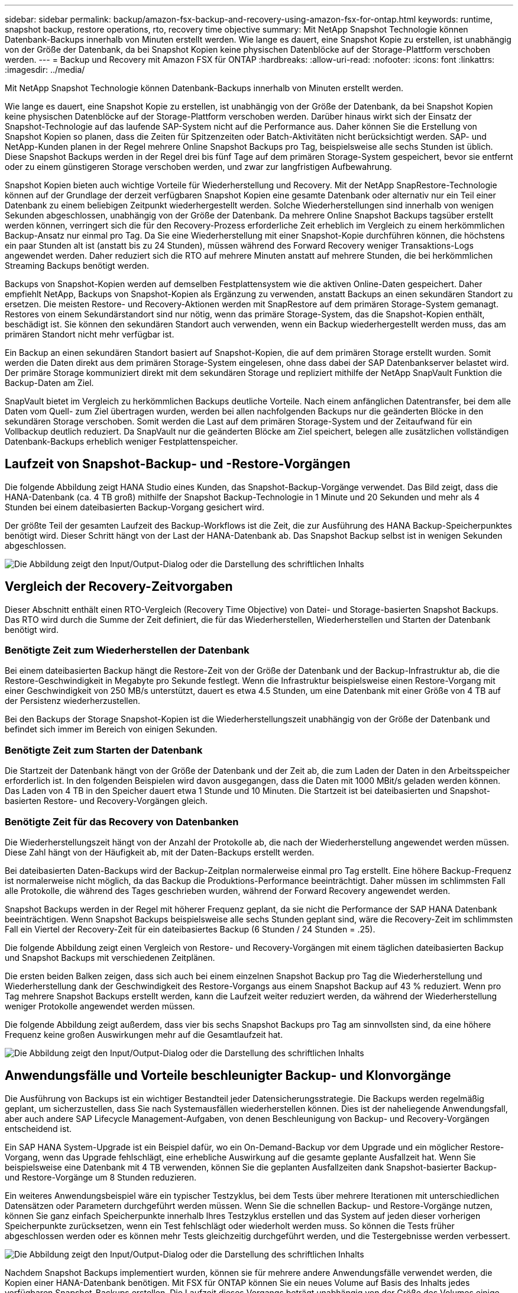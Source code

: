 ---
sidebar: sidebar 
permalink: backup/amazon-fsx-backup-and-recovery-using-amazon-fsx-for-ontap.html 
keywords: runtime, snapshot backup, restore operations, rto, recovery time objective 
summary: Mit NetApp Snapshot Technologie können Datenbank-Backups innerhalb von Minuten erstellt werden. Wie lange es dauert, eine Snapshot Kopie zu erstellen, ist unabhängig von der Größe der Datenbank, da bei Snapshot Kopien keine physischen Datenblöcke auf der Storage-Plattform verschoben werden. 
---
= Backup und Recovery mit Amazon FSX für ONTAP
:hardbreaks:
:allow-uri-read: 
:nofooter: 
:icons: font
:linkattrs: 
:imagesdir: ../media/


[role="lead"]
Mit NetApp Snapshot Technologie können Datenbank-Backups innerhalb von Minuten erstellt werden.

Wie lange es dauert, eine Snapshot Kopie zu erstellen, ist unabhängig von der Größe der Datenbank, da bei Snapshot Kopien keine physischen Datenblöcke auf der Storage-Plattform verschoben werden. Darüber hinaus wirkt sich der Einsatz der Snapshot-Technologie auf das laufende SAP-System nicht auf die Performance aus. Daher können Sie die Erstellung von Snapshot Kopien so planen, dass die Zeiten für Spitzenzeiten oder Batch-Aktivitäten nicht berücksichtigt werden. SAP- und NetApp-Kunden planen in der Regel mehrere Online Snapshot Backups pro Tag, beispielsweise alle sechs Stunden ist üblich. Diese Snapshot Backups werden in der Regel drei bis fünf Tage auf dem primären Storage-System gespeichert, bevor sie entfernt oder zu einem günstigeren Storage verschoben werden, und zwar zur langfristigen Aufbewahrung.

Snapshot Kopien bieten auch wichtige Vorteile für Wiederherstellung und Recovery. Mit der NetApp SnapRestore-Technologie können auf der Grundlage der derzeit verfügbaren Snapshot Kopien eine gesamte Datenbank oder alternativ nur ein Teil einer Datenbank zu einem beliebigen Zeitpunkt wiederhergestellt werden. Solche Wiederherstellungen sind innerhalb von wenigen Sekunden abgeschlossen, unabhängig von der Größe der Datenbank. Da mehrere Online Snapshot Backups tagsüber erstellt werden können, verringert sich die für den Recovery-Prozess erforderliche Zeit erheblich im Vergleich zu einem herkömmlichen Backup-Ansatz nur einmal pro Tag. Da Sie eine Wiederherstellung mit einer Snapshot-Kopie durchführen können, die höchstens ein paar Stunden alt ist (anstatt bis zu 24 Stunden), müssen während des Forward Recovery weniger Transaktions-Logs angewendet werden. Daher reduziert sich die RTO auf mehrere Minuten anstatt auf mehrere Stunden, die bei herkömmlichen Streaming Backups benötigt werden.

Backups von Snapshot-Kopien werden auf demselben Festplattensystem wie die aktiven Online-Daten gespeichert. Daher empfiehlt NetApp, Backups von Snapshot-Kopien als Ergänzung zu verwenden, anstatt Backups an einen sekundären Standort zu ersetzen. Die meisten Restore- und Recovery-Aktionen werden mit SnapRestore auf dem primären Storage-System gemanagt. Restores von einem Sekundärstandort sind nur nötig, wenn das primäre Storage-System, das die Snapshot-Kopien enthält, beschädigt ist. Sie können den sekundären Standort auch verwenden, wenn ein Backup wiederhergestellt werden muss, das am primären Standort nicht mehr verfügbar ist.

Ein Backup an einen sekundären Standort basiert auf Snapshot-Kopien, die auf dem primären Storage erstellt wurden. Somit werden die Daten direkt aus dem primären Storage-System eingelesen, ohne dass dabei der SAP Datenbankserver belastet wird. Der primäre Storage kommuniziert direkt mit dem sekundären Storage und repliziert mithilfe der NetApp SnapVault Funktion die Backup-Daten am Ziel.

SnapVault bietet im Vergleich zu herkömmlichen Backups deutliche Vorteile. Nach einem anfänglichen Datentransfer, bei dem alle Daten vom Quell- zum Ziel übertragen wurden, werden bei allen nachfolgenden Backups nur die geänderten Blöcke in den sekundären Storage verschoben. Somit werden die Last auf dem primären Storage-System und der Zeitaufwand für ein Vollbackup deutlich reduziert. Da SnapVault nur die geänderten Blöcke am Ziel speichert, belegen alle zusätzlichen vollständigen Datenbank-Backups erheblich weniger Festplattenspeicher.



== Laufzeit von Snapshot-Backup- und -Restore-Vorgängen

Die folgende Abbildung zeigt HANA Studio eines Kunden, das Snapshot-Backup-Vorgänge verwendet. Das Bild zeigt, dass die HANA-Datenbank (ca. 4 TB groß) mithilfe der Snapshot Backup-Technologie in 1 Minute und 20 Sekunden und mehr als 4 Stunden bei einem dateibasierten Backup-Vorgang gesichert wird.

Der größte Teil der gesamten Laufzeit des Backup-Workflows ist die Zeit, die zur Ausführung des HANA Backup-Speicherpunktes benötigt wird. Dieser Schritt hängt von der Last der HANA-Datenbank ab. Das Snapshot Backup selbst ist in wenigen Sekunden abgeschlossen.

image:amazon-fsx-image1.png["Die Abbildung zeigt den Input/Output-Dialog oder die Darstellung des schriftlichen Inhalts"]



== Vergleich der Recovery-Zeitvorgaben

Dieser Abschnitt enthält einen RTO-Vergleich (Recovery Time Objective) von Datei- und Storage-basierten Snapshot Backups. Das RTO wird durch die Summe der Zeit definiert, die für das Wiederherstellen, Wiederherstellen und Starten der Datenbank benötigt wird.



=== Benötigte Zeit zum Wiederherstellen der Datenbank

Bei einem dateibasierten Backup hängt die Restore-Zeit von der Größe der Datenbank und der Backup-Infrastruktur ab, die die Restore-Geschwindigkeit in Megabyte pro Sekunde festlegt. Wenn die Infrastruktur beispielsweise einen Restore-Vorgang mit einer Geschwindigkeit von 250 MB/s unterstützt, dauert es etwa 4.5 Stunden, um eine Datenbank mit einer Größe von 4 TB auf der Persistenz wiederherzustellen.

Bei den Backups der Storage Snapshot-Kopien ist die Wiederherstellungszeit unabhängig von der Größe der Datenbank und befindet sich immer im Bereich von einigen Sekunden.



=== Benötigte Zeit zum Starten der Datenbank

Die Startzeit der Datenbank hängt von der Größe der Datenbank und der Zeit ab, die zum Laden der Daten in den Arbeitsspeicher erforderlich ist. In den folgenden Beispielen wird davon ausgegangen, dass die Daten mit 1000 MBit/s geladen werden können. Das Laden von 4 TB in den Speicher dauert etwa 1 Stunde und 10 Minuten. Die Startzeit ist bei dateibasierten und Snapshot-basierten Restore- und Recovery-Vorgängen gleich.



=== Benötigte Zeit für das Recovery von Datenbanken

Die Wiederherstellungszeit hängt von der Anzahl der Protokolle ab, die nach der Wiederherstellung angewendet werden müssen. Diese Zahl hängt von der Häufigkeit ab, mit der Daten-Backups erstellt werden.

Bei dateibasierten Daten-Backups wird der Backup-Zeitplan normalerweise einmal pro Tag erstellt. Eine höhere Backup-Frequenz ist normalerweise nicht möglich, da das Backup die Produktions-Performance beeinträchtigt. Daher müssen im schlimmsten Fall alle Protokolle, die während des Tages geschrieben wurden, während der Forward Recovery angewendet werden.

Snapshot Backups werden in der Regel mit höherer Frequenz geplant, da sie nicht die Performance der SAP HANA Datenbank beeinträchtigen. Wenn Snapshot Backups beispielsweise alle sechs Stunden geplant sind, wäre die Recovery-Zeit im schlimmsten Fall ein Viertel der Recovery-Zeit für ein dateibasiertes Backup (6 Stunden / 24 Stunden = .25).

Die folgende Abbildung zeigt einen Vergleich von Restore- und Recovery-Vorgängen mit einem täglichen dateibasierten Backup und Snapshot Backups mit verschiedenen Zeitplänen.

Die ersten beiden Balken zeigen, dass sich auch bei einem einzelnen Snapshot Backup pro Tag die Wiederherstellung und Wiederherstellung dank der Geschwindigkeit des Restore-Vorgangs aus einem Snapshot Backup auf 43 % reduziert. Wenn pro Tag mehrere Snapshot Backups erstellt werden, kann die Laufzeit weiter reduziert werden, da während der Wiederherstellung weniger Protokolle angewendet werden müssen.

Die folgende Abbildung zeigt außerdem, dass vier bis sechs Snapshot Backups pro Tag am sinnvollsten sind, da eine höhere Frequenz keine großen Auswirkungen mehr auf die Gesamtlaufzeit hat.

image:amazon-fsx-image2.png["Die Abbildung zeigt den Input/Output-Dialog oder die Darstellung des schriftlichen Inhalts"]



== Anwendungsfälle und Vorteile beschleunigter Backup- und Klonvorgänge

Die Ausführung von Backups ist ein wichtiger Bestandteil jeder Datensicherungsstrategie. Die Backups werden regelmäßig geplant, um sicherzustellen, dass Sie nach Systemausfällen wiederherstellen können. Dies ist der naheliegende Anwendungsfall, aber auch andere SAP Lifecycle Management-Aufgaben, von denen Beschleunigung von Backup- und Recovery-Vorgängen entscheidend ist.

Ein SAP HANA System-Upgrade ist ein Beispiel dafür, wo ein On-Demand-Backup vor dem Upgrade und ein möglicher Restore-Vorgang, wenn das Upgrade fehlschlägt, eine erhebliche Auswirkung auf die gesamte geplante Ausfallzeit hat. Wenn Sie beispielsweise eine Datenbank mit 4 TB verwenden, können Sie die geplanten Ausfallzeiten dank Snapshot-basierter Backup- und Restore-Vorgänge um 8 Stunden reduzieren.

Ein weiteres Anwendungsbeispiel wäre ein typischer Testzyklus, bei dem Tests über mehrere Iterationen mit unterschiedlichen Datensätzen oder Parametern durchgeführt werden müssen. Wenn Sie die schnellen Backup- und Restore-Vorgänge nutzen, können Sie ganz einfach Speicherpunkte innerhalb Ihres Testzyklus erstellen und das System auf jeden dieser vorherigen Speicherpunkte zurücksetzen, wenn ein Test fehlschlägt oder wiederholt werden muss. So können die Tests früher abgeschlossen werden oder es können mehr Tests gleichzeitig durchgeführt werden, und die Testergebnisse werden verbessert.

image:amazon-fsx-image3.png["Die Abbildung zeigt den Input/Output-Dialog oder die Darstellung des schriftlichen Inhalts"]

Nachdem Snapshot Backups implementiert wurden, können sie für mehrere andere Anwendungsfälle verwendet werden, die Kopien einer HANA-Datenbank benötigen. Mit FSX für ONTAP können Sie ein neues Volume auf Basis des Inhalts jedes verfügbaren Snapshot-Backups erstellen. Die Laufzeit dieses Vorgangs beträgt unabhängig von der Größe des Volumes einige Sekunden.

Der beliebteste Anwendungsfall ist SAP Systemaktualisierung, in dem Daten aus dem Produktionssystem in das Test- oder QA-System kopiert werden müssen. Mit der Klonfunktion von FSX für ONTAP lässt sich das Volume für das Testsystem von jeder beliebigen Snapshot Kopie des Produktionssystems in Sekundenschnelle bereitstellen. Das neue Volume muss dann an das Testsystem angeschlossen und die HANA-Datenbank wiederhergestellt werden.

Der zweite Anwendungsfall ist die Erstellung eines Reparatursystems, mit dem eine logische Beschädigung im Produktionssystem bewältigt wird. In diesem Fall wird ein älteres Snapshot Backup des Produktionssystems verwendet, um ein Reparatursystem zu starten, das ein identischer Klon des Produktionssystems mit den Daten ist, bevor die Beschädigung aufgetreten ist. Das Reparatursystem wird dann verwendet, um das Problem zu analysieren und die erforderlichen Daten zu exportieren, bevor sie beschädigt wurden.

Im letzten Anwendungsfall kann ein Disaster-Recovery-Failover-Test ausgeführt werden, ohne die Replizierung zu unterbrechen. Dies hat keinen Einfluss auf RTO und Recovery Point Objective (RPO) des Disaster-Recovery-Setups. Wenn die Daten mithilfe von FSX für ONTAP Replizierung mit NetApp SnapMirror am Disaster Recovery-Standort repliziert werden, stehen am Disaster Recovery-Standort Snapshot Backups der Produktionsumgebung zur Verfügung und können dann für Tests im Disaster Recovery ein neues Volume erstellt werden.

image:amazon-fsx-image4.png["Die Abbildung zeigt den Input/Output-Dialog oder die Darstellung des schriftlichen Inhalts"]
